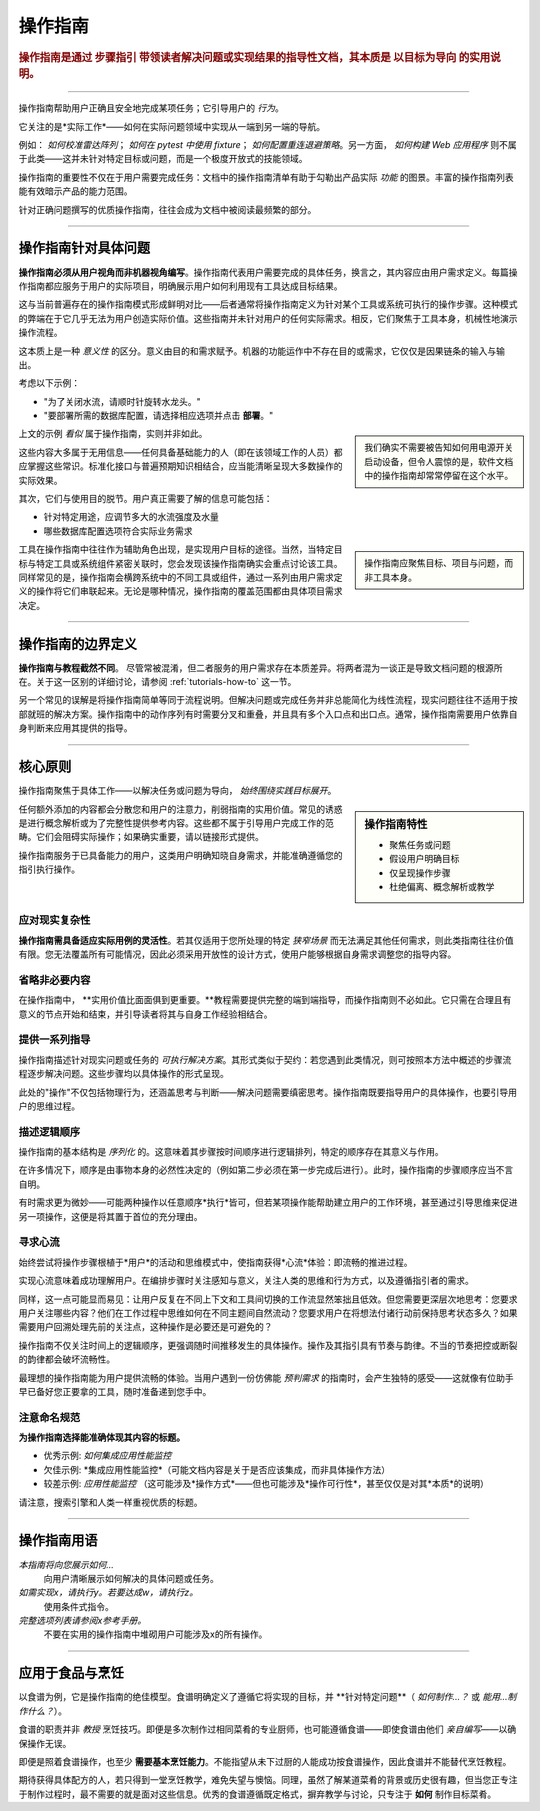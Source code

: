 .. _how-to:

操作指南
=============

..  rubric:: 操作指南是通过 **步骤指引** 带领读者解决问题或实现结果的指导性文档，其本质是 **以目标为导向** 的实用说明。

===========

操作指南帮助用户正确且安全地完成某项任务；它引导用户的 *行为*。

它关注的是*实际工作*——如何在实际问题领域中实现从一端到另一端的导航。

..  image:: /images/overview-how-to.png
    :alt: How-to guides - task oriented, practical steps, that serve our work
    :class: sidebar

例如： *如何校准雷达阵列*； *如何在 pytest 中使用 fixture*； *如何配置重连退避策略*。另一方面， *如何构建 Web 应用程序* 则不属于此类——这并未针对特定目标或问题，而是一个极度开放式的技能领域。

操作指南的重要性不仅在于用户需要完成任务：文档中的操作指南清单有助于勾勒出产品实际 *功能* 的图景。丰富的操作指南列表能有效暗示产品的能力范围。

针对正确问题撰写的优质操作指南，往往会成为文档中被阅读最频繁的部分。

=================

操作指南针对具体问题
-----------------------------------

**操作指南必须从用户视角而非机器视角编写**。操作指南代表用户需要完成的具体任务，换言之，其内容应由用户需求定义。每篇操作指南都应服务于用户的实际项目，明确展示用户如何利用现有工具达成目标结果。

这与当前普遍存在的操作指南模式形成鲜明对比——后者通常将操作指南定义为针对某个工具或系统可执行的操作步骤。这种模式的弊端在于它几乎无法为用户创造实际价值。这些指南并未针对用户的任何实际需求。相反，它们聚焦于工具本身，机械性地演示操作流程。

这本质上是一种 *意义性* 的区分。意义由目的和需求赋予。机器的功能运作中不存在目的或需求，它仅仅是因果链条的输入与输出。

考虑以下示例：

* "为了关闭水流，请顺时针旋转水龙头。"
* "要部署所需的数据库配置，请选择相应选项并点击 **部署**。"

..  sidebar:: 
    
    我们确实不需要被告知如何用电源开关启动设备，但令人震惊的是，软件文档中的操作指南却常常停留在这个水平。

上文的示例 *看似* 属于操作指南，实则并非如此。

这些内容大多属于无用信息——任何具备基础能力的人（即在该领域工作的人员）都应掌握这些常识。标准化接口与普遍预期知识相结合，应当能清晰呈现大多数操作的实际效果。

其次，它们与使用目的脱节。用户真正需要了解的信息可能包括：

* 针对特定用途，应调节多大的水流强度及水量
* 哪些数据库配置选项符合实际业务需求

..  sidebar:: 
    
    操作指南应聚焦目标、项目与问题，而非工具本身。
    
工具在操作指南中往往作为辅助角色出现，是实现用户目标的途径。当然，当特定目标与特定工具或系统组件紧密关联时，您会发现该操作指南确实会重点讨论该工具。同样常见的是，操作指南会横跨系统中的不同工具或组件，通过一系列由用户需求定义的操作将它们串联起来。无论是哪种情况，操作指南的覆盖范围都由具体项目需求决定。


=================

操作指南的边界定义
--------------------------

**操作指南与教程截然不同**。 尽管常被混淆，但二者服务的用户需求存在本质差异。将两者混为一谈正是导致文档问题的根源所在。关于这一区别的详细讨论，请参阅 :ref:`tutorials-how-to` 这一节。

另一个常见的误解是将操作指南简单等同于流程说明。但解决问题或完成任务并非总能简化为线性流程，现实问题往往不适用于按部就班的解决方案。操作指南中的动作序列有时需要分叉和重叠，并且具有多个入口点和出口点。通常，操作指南需要用户依靠自身判断来应用其提供的指导。
    

=================

核心原则
---------------------------------------

操作指南聚焦于具体工作——以解决任务或问题为导向， *始终围绕实践目标展开*。

..  sidebar:: 操作指南特性

    * 聚焦任务或问题
    * 假设用户明确目标
    * 仅呈现操作步骤
    * 杜绝偏离、概念解析或教学

任何额外添加的内容都会分散您和用户的注意力，削弱指南的实用价值。常见的诱惑是进行概念解析或为了完整性提供参考内容。这些都不属于引导用户完成工作的范畴。它们会阻碍实际操作；如果确实重要，请以链接形式提供。

操作指南服务于已具备能力的用户，这类用户明确知晓自身需求，并能准确遵循您的指引执行操作。


应对现实复杂性
~~~~~~~~~~~~~~~~~~~~~~~~~~~~~

**操作指南需具备适应实际用例的灵活性**。若其仅适用于您所处理的特定 *狭窄场景* 而无法满足其他任何需求，则此类指南往往价值有限。您无法覆盖所有可能情况，因此必须采用开放性的设计方式，使用户能够根据自身需求调整您的指导内容。

省略非必要内容
~~~~~~~~~~~~~~~~~~~~

在操作指南中， **实用价值比面面俱到更重要。**教程需要提供完整的端到端指导，而操作指南则不必如此。它只需在合理且有意义的节点开始和结束，并引导读者将其与自身工作经验相结合。


提供一系列指导
~~~~~~~~~~~~~~~~~~~~~~~~~~~~~

操作指南描述针对现实问题或任务的 *可执行解决方案*。其形式类似于契约：若您遇到此类情况，则可按照本方法中概述的步骤流程逐步解决问题。这些步骤均以具体操作的形式呈现。

此处的"操作"不仅包括物理行为，还涵盖思考与判断——解决问题需要缜密思考。操作指南既要指导用户的具体操作，也要引导用户的思维过程。


描述逻辑顺序
~~~~~~~~~~~~~~~~~~~~~~~~~~~

操作指南的基本结构是 *序列化* 的。这意味着其步骤按时间顺序进行逻辑排列，特定的顺序存在其意义与作用。

在许多情况下，顺序是由事物本身的必然性决定的（例如第二步必须在第一步完成后进行）。此时，操作指南的步骤顺序应当不言自明。

有时需求更为微妙——可能两种操作以任意顺序*执行*皆可，但若某项操作能帮助建立用户的工作环境，甚至通过引导思维来促进另一项操作，这便是将其置于首位的充分理由。


寻求心流
~~~~~~~~~

始终尝试将操作步骤根植于*用户*的活动和思维模式中，使指南获得*心流*体验：即流畅的推进过程。 

实现心流意味着成功理解用户。在编排步骤时关注感知与意义，关注人类的思维和行为方式，以及遵循指引者的需求。

同样，这一点可能显而易见：让用户反复在不同上下文和工具间切换的工作流显然笨拙且低效。但您需要更深层次地思考：您要求用户关注哪些内容？他们在工作过程中思维如何在不同主题间自然流动？您要求用户在将想法付诸行动前保持思考状态多久？如果需要用户回溯处理先前的关注点，这种操作是必要还是可避免的？

操作指南不仅关注时间上的逻辑顺序，更强调随时间推移发生的具体操作。操作及其指引具有节奏与韵律。不当的节奏把控或断裂的韵律都会破坏流畅性。

最理想的操作指南能为用户提供流畅的体验。当用户遇到一份仿佛能 *预判需求* 的指南时，会产生独特的感受——这就像有位助手早已备好您正要拿的工具，随时准备递到您手中。


注意命名规范
~~~~~~~~~~~~~~~~~~~~~~~~

**为操作指南选择能准确体现其内容的标题。**

* 优秀示例: *如何集成应用性能监控*
* 欠佳示例: *集成应用性能监控*（可能文档内容是关于是否应该集成，而非具体操作方法）
* 较差示例: *应用性能监控* （这可能涉及*操作方式*——但也可能涉及*操作可行性*，甚至仅仅是对其*本质*的说明）

请注意，搜索引擎和人类一样重视优质的标题。

==============

操作指南用语
-----------------------------

*本指南将向您展示如何...*
    向用户清晰展示如何解决的具体问题或任务。
*如需实现x，请执行y。若要达成w，请执行z。*
    使用条件式指令。
*完整选项列表请参阅x参考手册。*
    不要在实用的操作指南中堆砌用户可能涉及x的所有操作。


================

应用于食品与烹饪
---------------------------

以食谱为例，它是操作指南的绝佳模型。食谱明确定义了遵循它将实现的目标，并 **针对特定问题**（ *如何制作...？* 或 *能用...制作什么？*）。

..  image:: /images/old-recipe.jpg
    :alt: A recipe contains a list of ingredients and a list of steps.

食谱的职责并非 *教授* 烹饪技巧。即便是多次制作过相同菜肴的专业厨师，也可能遵循食谱——即使食谱由他们 *亲自编写*——以确保操作无误。

即便是照着食谱操作，也至少 **需要基本烹饪能力**。不能指望从未下过厨的人能成功按食谱操作，因此食谱并不能替代烹饪教程。

期待获得具体配方的人，若只得到一堂烹饪教学，难免失望与懊恼。同理，虽然了解某道菜肴的背景或历史很有趣，但当您正专注于制作过程时，最不需要的就是面对这些信息。优秀的食谱遵循既定格式，摒弃教学与讨论，只专注于 **如何** 制作目标菜肴。
